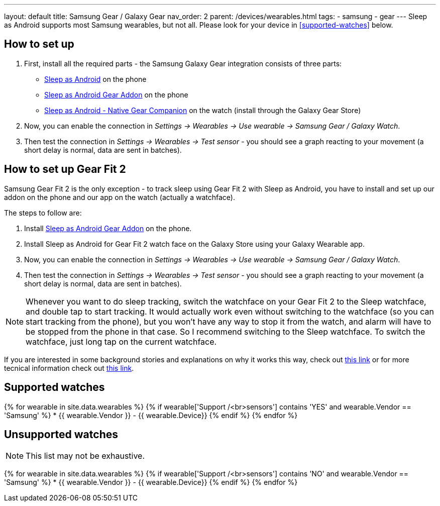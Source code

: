 ---
layout: default
title: Samsung Gear / Galaxy Gear
nav_order: 2
parent: /devices/wearables.html
tags:
- samsung
- gear
---
Sleep as Android supports most Samsung wearables, but not all. Please look for your device in <<supported-watches>> below.

## How to set up
. First, install all the required parts - the Samsung Galaxy Gear integration consists of three parts:
+
- https://play.google.com/store/apps/details?id=com.urbandroid.sleep[Sleep as Android] on the phone
- https://play.google.com/store/apps/details?id=com.urbandroid.sleep.addon.generic.samsung[Sleep as Android Gear Addon] on the phone
- https://galaxy.store/sle[Sleep as Android - Native Gear Companion] on the watch (install through the Galaxy Gear Store)

+


. Now, you can enable the connection in _Settings -> Wearables -> Use wearable -> Samsung Gear / Galaxy Watch_.
. Then test the connection in _Settings -> Wearables -> Test sensor_ - you should see a graph reacting to your movement (a short delay is normal, data are sent in batches).

## How to set up Gear Fit 2

Samsung Gear Fit 2 is the only exception - to track sleep using Gear Fit 2 with Sleep as Android, you have to install and set up our addon on the phone and our app on the watch (actually a watchface).

The steps to follow are:

. Install https://play.google.com/store/apps/details?id=com.urbandroid.sleep.addon.generic.samsung[Sleep as Android Gear Addon] on the phone.
. Install Sleep as Android for Gear Fit 2 watch face on the Galaxy Store using your Galaxy Wearable app.
. Now, you can enable the connection in _Settings -> Wearables -> Use wearable -> Samsung Gear / Galaxy Watch_.
. Then test the connection in _Settings -> Wearables -> Test sensor_ - you should see a graph reacting to your movement (a short delay is normal, data are sent in batches).

NOTE: Whenever you want to do sleep tracking, switch the watchface on your Gear Fit 2 to the Sleep watchface, and double tap to start tracking. It would actually work even without switching to the watchface (so you can start tracking from the phone), but you won't have any way to stop it from the watch, and alarm will have to be stopped from the phone in that case. So I recommend switching to the Sleep watchface.
To switch the watchface, just long tap on the current watchface.

If you are interested in some background stories and explanations on why it works this way, check out https://sleep.urbandroid.org/sleep-%E2%9D%A4-gear-fit-2/[this link] or for more tecnical information check out https://medium.com/@roundedeverett/how-to-develop-apps-for-samsung-gear-fit-2-16119801da1b[this link].

## Supported watches

{% for wearable in site.data.wearables %}
  {% if wearable['Support /<br>sensors'] contains 'YES' and wearable.Vendor == 'Samsung' %}
      * {{ wearable.Vendor }} - {{ wearable.Device}}
  {% endif %}
{% endfor %}

## Unsupported watches
NOTE: This list may not be exhaustive.

{% for wearable in site.data.wearables %}
  {% if wearable['Support /<br>sensors'] contains 'NO' and wearable.Vendor == 'Samsung' %}
     * {{ wearable.Vendor }} - {{ wearable.Device}}
  {% endif %}
{% endfor %}